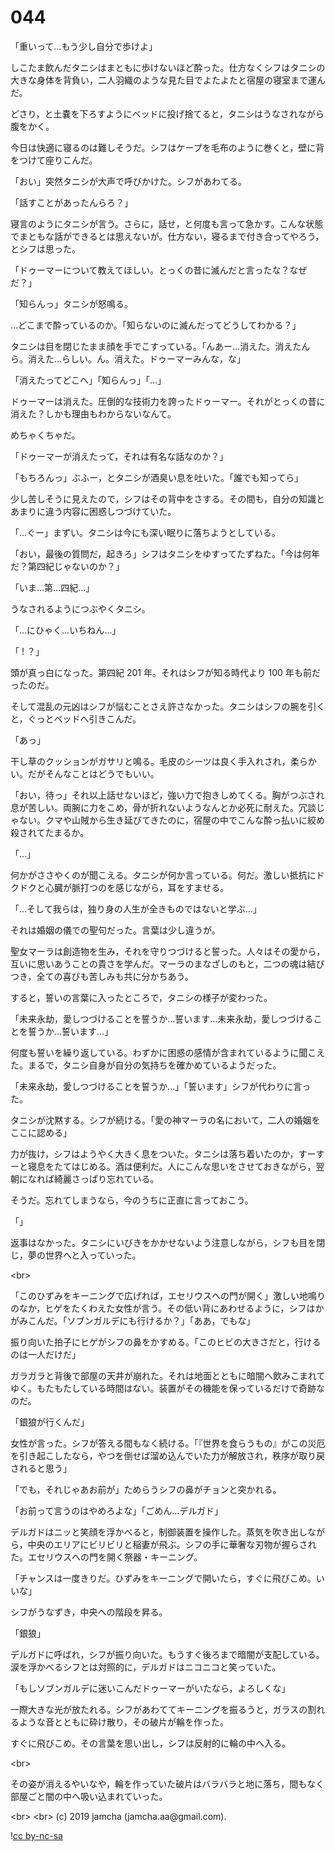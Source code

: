 #+OPTIONS: toc:nil
#+OPTIONS: -:nil
#+OPTIONS: ^:{}
 
* 044

  「重いって…もう少し自分で歩けよ」

  しこたま飲んだタニシはまともに歩けないほど酔った。仕方なくシフはタニシの大きな身体を背負い，二人羽織のような見た目でよたよたと宿屋の寝室まで運んだ。

  どさり，と土嚢を下ろすようにベッドに投げ捨てると，タニシはうなされながら腹をかく。

  今日は快適に寝るのは難しそうだ。シフはケープを毛布のように巻くと，壁に背をつけて座りこんだ。

  「おい」突然タニシが大声で呼びかけた。シフがあわてる。

  「話すことがあったんらろ？」

  寝言のようにタニシが言う。さらに，話せ，と何度も言って急かす。こんな状態でまともな話ができるとは思えないが。仕方ない，寝るまで付き合ってやろう，とシフは思った。

  「ドゥーマーについて教えてほしい。とっくの昔に滅んだと言ったな？なぜだ？」

  「知らんっ」タニシが怒鳴る。

  …どこまで酔っているのか。「知らないのに滅んだってどうしてわかる？」

  タニシは目を閉じたまま顔を手でこすっている。「んあー…消えた。消えたんら。消えた…らしい。ん。消えた。ドゥーマーみんな，な」

  「消えたってどこへ」「知らんっ」「…」

  ドゥーマーは消えた。圧倒的な技術力を誇ったドゥーマー。それがとっくの昔に消えた？しかも理由もわからないなんて。

  めちゃくちゃだ。

  「ドゥーマーが消えたって，それは有名な話なのか？」

  「もちろんっ」ぶふー，とタニシが酒臭い息を吐いた。「誰でも知ってら」

  少し苦しそうに見えたので，シフはその背中をさする。その間も，自分の知識とあまりに違う内容に困惑しつづけていた。

  「…ぐー」まずい。タニシは今にも深い眠りに落ちようとしている。

  「おい，最後の質問だ，起きろ」シフはタニシをゆすってたずねた。「今は何年だ？第四紀じゃないのか？」

  「いま…第…四紀…」

  うなされるようにつぶやくタニシ。

  「…にひゃく…いちねん…」

  「 ! ？」

  頭が真っ白になった。第四紀 201 年。それはシフが知る時代より 100 年も前だったのだ。

  そして混乱の元凶はシフが悩むことさえ許さなかった。タニシはシフの腕を引くと，ぐっとベッドへ引きこんだ。

  「あっ」

  干し草のクッションがガサリと鳴る。毛皮のシーツは良く手入れされ，柔らかい。だがそんなことはどうでもいい。

  「おい，待っ」それ以上話せないほど，強い力で抱きしめてくる。胸がつぶされ息が苦しい。両腕に力をこめ，骨が折れないようなんとか必死に耐えた。冗談じゃない。クマや山賊から生き延びてきたのに，宿屋の中でこんな酔っ払いに絞め殺されてたまるか。

  「…」

  何かがささやくのが聞こえる。タニシが何か言っている。何だ。激しい抵抗にドクドクと心臓が脈打つのを感じながら，耳をすませる。

  「…そして我らは，独り身の人生が全きものではないと学ぶ…」

  それは婚姻の儀での聖句だった。言葉は少し違うが。

  聖女マーラは創造物を生み，それを守りつづけると誓った。人々はその愛から，互いに思いあうことの貴さを学んだ。マーラのまなざしのもと，二つの魂は結びつき，全ての喜びも苦しみも共に分かちあう。

  すると，誓いの言葉に入ったところで，タニシの様子が変わった。

  「未来永劫，愛しつづけることを誓うか…誓います…未来永劫，愛しつづけることを誓うか…誓います…」

  何度も誓いを繰り返している。わずかに困惑の感情が含まれているように聞こえた。まるで，タニシ自身が自分の気持ちを確かめているようだった。

  「未来永劫，愛しつづけることを誓うか…」「誓います」シフが代わりに言った。

  タニシが沈黙する。シフが続ける。「愛の神マーラの名において，二人の婚姻をここに認める」

  力が抜け，シフはようやく大きく息をついた。タニシは落ち着いたのか，すーすーと寝息をたてはじめる。酒は便利だ。人にこんな思いをさせておきながら，翌朝になれば綺麗さっぱり忘れている。

  そうだ。忘れてしまうなら，今のうちに正直に言っておこう。

  「」

  返事はなかった。タニシにいびきをかかせないよう注意しながら，シフも目を閉じ，夢の世界へと入っていった。

  <br>

  「このひずみをキーニングで広げれば，エセリウスへの門が開く」激しい地鳴りのなか，ヒゲをたくわえた女性が言う。その低い背にあわせるように，シフはかがみこんだ。「ソブンガルデにも行けるか？」「ああ，でもな」

  振り向いた拍子にヒゲがシフの鼻をかすめる。「このヒビの大きさだと，行けるのは一人だけだ」

  ガラガラと背後で部屋の天井が崩れた。それは地面とともに暗闇へ飲みこまれてゆく。もたもたしている時間はない。装置がその機能を保っているだけで奇跡なのだ。

  「銀狼が行くんだ」

  女性が言った。シフが答える間もなく続ける。「『世界を食らうもの』がこの災厄を引き起こしたなら，やつを倒せば溜め込んでいた力が解放され，秩序が取り戻されると思う」

  「でも，それじゃあお前が」ためらうシフの鼻がチョンと突かれる。

  「お前って言うのはやめろよな」「ごめん…デルガド」

  デルガドはニッと笑顔を浮かべると，制御装置を操作した。蒸気を吹き出しながら，中央のエリアにビリビリと稲妻が飛ぶ。シフの手に華奢な刃物が握らされた。エセリウスへの門を開く祭器・キーニング。

  「チャンスは一度きりだ。ひずみをキーニングで開いたら，すぐに飛びこめ。いいな」

  シフがうなずき，中央への階段を昇る。

  「銀狼」

  デルガドに呼ばれ，シフが振り向いた。もうすぐ後ろまで暗闇が支配している。涙を浮かべるシフとは対照的に，デルガドはニコニコと笑っていた。

  「もしソブンガルデに迷いこんだドゥーマーがいたなら，よろしくな」

  一際大きな光が放たれる。シフがあわててキーニングを振るうと，ガラスの割れるような音とともに砕け散り，その破片が輪を作った。

  すぐに飛びこめ。その言葉を思い出し，シフは反射的に輪の中へ入る。

  <br>

  その姿が消えるやいなや，輪を作っていた破片はバラバラと地に落ち，間もなく部屋ごと闇の中へ吸い込まれていった。

  <br>
  <br>
  (c) 2019 jamcha (jamcha.aa@gmail.com).

  ![[https://i.creativecommons.org/l/by-nc-sa/4.0/88x31.png][cc by-nc-sa]]
